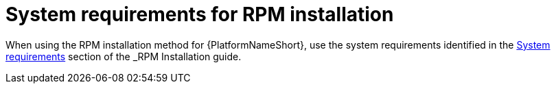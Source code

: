 

// [id="ref-RPM-system-requirements_{context}"]

= System requirements for RPM installation

When using the RPM installation method for {PlatformNameShort}, use the system requirements identified in the link:{URL____}/index#________[System requirements] section of the _RPM Installation_ guide.